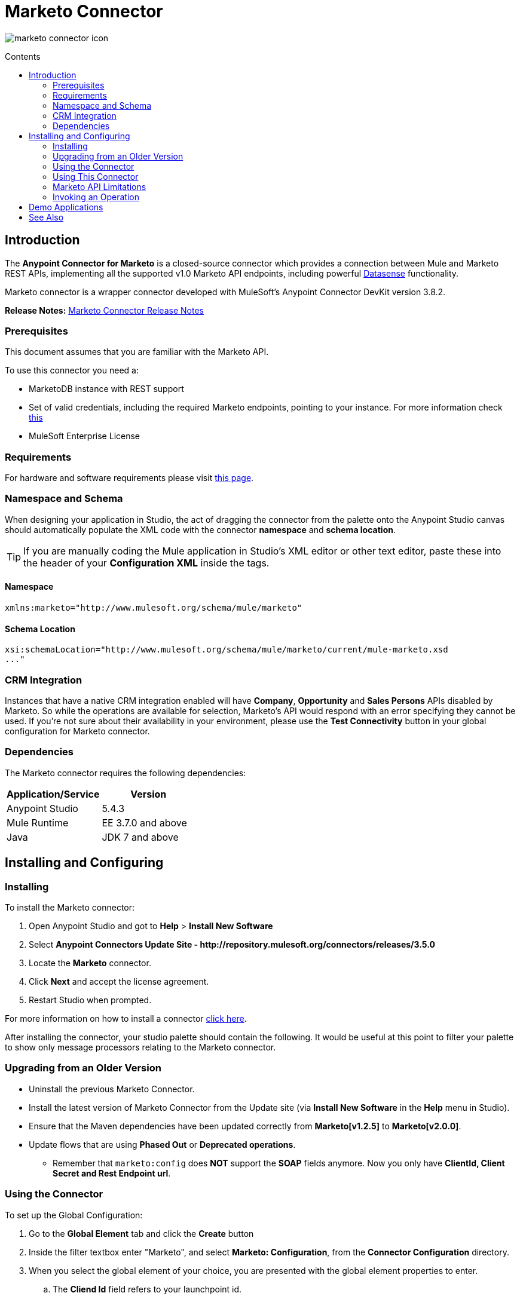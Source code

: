 = Marketo Connector
:keywords: marketo connector, user guide
:imagesdir: ./_images
:toc: macro
:toc-title: Contents
:toclevels: 2

image:marketo-connector-icon.png[marketo connector icon]

toc::[]
////
. link:#intro[Introduction]
    .. link:#prerequisites[Prerequisites]
    .. link:#requirements[Requirements]
    .. link:#crm[CRM Integration]
    .. link:#dependencies[Dependencies]

. link:#install-and-config[Installing & Configuring]
    .. link:#install[Installing]
    .. link:#older-version[Updating from an Older Version]
    .. link:#config-global[Setting up the Global Configuration]
    .. link:#upgrading[Upgrading from a Previous Version]

. link:#using-the-connector[Using the Connector]
    .. link:#limitations[Limitations]
    .. link:#invoke[Invoking an Operation]
    .. link:#demo[Demo]

. link:#see-also[See Also]
////

[[intro]]
== Introduction

The *Anypoint Connector for Marketo* is a closed-source connector which provides a connection between Mule and Marketo REST APIs, implementing all the supported v1.0 Marketo API endpoints, including powerful link:/mule-user-guide/v/3.7/datasense[Datasense] functionality.

Marketo connector is a wrapper connector developed with MuleSoft's Anypoint Connector DevKit version 3.8.2.

*Release Notes:* link:/release-notes/marketo-connector-release-notes[Marketo Connector Release Notes]

[[prerequisites]]
=== Prerequisites

This document assumes that you are familiar with the Marketo API.

To use this connector you need a:

* MarketoDB instance with REST support
* Set of valid credentials, including the required Marketo endpoints, pointing to your instance. For more information check link:http://developers.marketo.com/documentation/getting-started/[this]
* MuleSoft Enterprise License

[[requirements]]
=== Requirements

For hardware and software requirements please visit link:https://www.mulesoft.com/lp/dl/mule-esb-enterprise[this page].

=== Namespace and Schema

When designing your application in Studio, the act of dragging the connector from the palette onto the Anypoint Studio canvas should automatically populate the XML code with the connector *namespace* and *schema location*.

[TIP]
If you are manually coding the Mule application in Studio's XML editor or other text editor, paste these into the header of your *Configuration XML* inside the tags.

==== Namespace

[source, xml]
----
xmlns:marketo="http://www.mulesoft.org/schema/mule/marketo"
----

==== Schema Location

[source, xml]
----
xsi:schemaLocation="http://www.mulesoft.org/schema/mule/marketo/current/mule-marketo.xsd
..."
----


[[crm]]
=== CRM Integration

Instances that have a native CRM integration enabled will have *Company*, *Opportunity* and *Sales Persons* APIs disabled by Marketo. So while the operations are available for selection, Marketo's API would respond with an error specifying they cannot be used. If you're not sure about their availability in your environment, please use the *Test Connectivity* button in your global configuration for Marketo connector.

[[dependencies]]
=== Dependencies

The Marketo connector requires the following dependencies:

|===
|Application/Service|Version

|Anypoint Studio|5.4.3
|Mule Runtime|EE 3.7.0 and above
|Java|JDK 7 and above
|===

[[install-and-config]]
== Installing and Configuring

[[install]]
=== Installing

To install the Marketo connector:

. Open Anypoint Studio and got to *Help* > *Install New Software*
. Select *Anypoint Connectors Update Site - \http://repository.mulesoft.org/connectors/releases/3.5.0*
. Locate the *Marketo* connector.
. Click *Next* and accept the license agreement.
. Restart Studio when prompted.

For more information on how to install a connector link:/mule-user-guide/v/3.7/installing-connectors[click here].

After installing the connector, your studio palette should contain the following. It would be useful at this point to filter your palette to show only message processors relating to the Marketo connector.

[[older-version]]
=== Upgrading from an Older Version

* Uninstall the previous Marketo Connector.
* Install the latest version of Marketo Connector from the Update site (via *Install New Software* in the *Help* menu in Studio).
* Ensure that the Maven dependencies have been updated correctly from *Marketo[v1.2.5]* to *Marketo[v2.0.0]*.
* Update flows that are using *Phased Out* or *Deprecated operations*.
** Remember that `marketo:config` does *NOT* support the *SOAP* fields anymore. Now you only have *ClientId, Client Secret and Rest Endpoint url*.

[[config-global]]
=== Using the Connector

To set up the Global Configuration:

. Go to the *Global Element* tab and click the *Create* button
. Inside the filter textbox enter "Marketo", and select *Marketo: Configuration*, from the *Connector Configuration* directory.
. When you select the global element of your choice, you are presented with the global element properties to enter.
.. The **Cliend Id** field refers to your launchpoint id.
.. The **Client Secret** field should contain the corresponding secret of your LaunchPoint.
.. The **Rest Endpoint Url** field should contain the url to your REST WebService.

The following screenshot shows the Marketo configuration with Spring property placeholders (for more information see link:/mule-user-guide/v/3.7/configuring-properties[Configuring Properties]) for the Connection field values. This is the recommended approach when you plan to deploy your application to CloudHub or to a Mule ESB server. However, you may hardcode your connection credentials into the Global Element Properties shown below if you are in the development stage and simply want to speed up the process.

image:marketo-config-global.png[marketo global configuration]

[[using-the-connector]]
=== Using This Connector

Before testing or running a project that uses the Marketo connector, start adding the following to your project:

* Your Marketo credentials and endpoints in a **.properties** file and load them using the **Property Placeholder** component.
* An inbound endpoint into your flow. For e.g. **HTTP**.
* A *Transform Message* component.
* A transformer e.g. **Object to json**.


[[limitations]]
=== Marketo API Limitations

* Only static lists are accessible. Smart lists are not accessible via the API
* Marketo has a daily request limit. You can check this limit in your *Sandbox* > *Admin* > *Web Services*

[[invoke]]
=== Invoking an Operation

In order to invoke a simple operation (such as the **Leads | Create Or Update** operation), you can follow these steps:

. From the palette, drag and drop the *Marketo connector* into your flow by placing it between the *Transform Message* and the *Object to JSON Transformer*.
. Configure the connector by selecting the *Connector Configuration* you created in the previous section and choosing the operation to invoke.

+

image:mk_createlead.png["Marketo Connector"]

. Now, click on *Transform Message*. By the agility of Datasense, you are presented with a list of possible lead fields to use, as available to your Marketo instance.

+

image:mk_datasense.png["Marketo Connector"]

[source,code,linenums]
----
%dw 1.0
%output application/java
---
[{
	company: "ACME",
	billingCity: "Texas",
	website: "123boom.com",
	industry: "Explosives"
}]
----


The complete example flow is included here for your reference.

image:marketo-create-leads-flow.png[complete example flow]

[source,xml,linenums]
----
<?xml version="1.0" encoding="UTF-8"?>

<mule xmlns:metadata="http://www.mulesoft.org/schema/mule/metadata" xmlns:json="http://www.mulesoft.org/schema/mule/json" xmlns:dw="http://www.mulesoft.org/schema/mule/ee/dw" xmlns:http="http://www.mulesoft.org/schema/mule/http" xmlns:marketo="http://www.mulesoft.org/schema/mule/marketo" xmlns:tracking="http://www.mulesoft.org/schema/mule/ee/tracking" xmlns="http://www.mulesoft.org/schema/mule/core" xmlns:doc="http://www.mulesoft.org/schema/mule/documentation"
    xmlns:spring="http://www.springframework.org/schema/beans"
    xmlns:xsi="http://www.w3.org/2001/XMLSchema-instance"
    xsi:schemaLocation="http://www.springframework.org/schema/beans http://www.springframework.org/schema/beans/spring-beans-current.xsd
http://www.mulesoft.org/schema/mule/core http://www.mulesoft.org/schema/mule/core/current/mule.xsd
http://www.mulesoft.org/schema/mule/marketo http://www.mulesoft.org/schema/mule/marketo/current/mule-marketo.xsd
http://www.mulesoft.org/schema/mule/http http://www.mulesoft.org/schema/mule/http/current/mule-http.xsd
http://www.mulesoft.org/schema/mule/ee/tracking http://www.mulesoft.org/schema/mule/ee/tracking/current/mule-tracking-ee.xsd
http://www.mulesoft.org/schema/mule/ee/dw http://www.mulesoft.org/schema/mule/ee/dw/current/dw.xsd
http://www.mulesoft.org/schema/mule/json http://www.mulesoft.org/schema/mule/json/current/mule-json.xsd">
    <marketo:config name="Marketo__Configuration" clientId="${clientId}" clientSecret="${clientSecret}" restEndpointUrl="${restEndpointUrl}" doc:name="Marketo: Configuration"/>
    <http:listener-config name="HTTP_Listener_Configuration" host="0.0.0.0" port="8081" doc:name="HTTP Listener Configuration"/>

<flow name="Create-Lead-Flow">
        <http:listener config-ref="HTTP_Listener_Configuration" path="/" doc:name="HTTP"/>
        <dw:transform-message doc:name="Transform Message">
            <dw:set-payload><![CDATA[%dw 1.0
%output application/java
---
[{
	company: "ACME",
	billingCity: "Texas",
	website: "123boom.com",
	industry: "Explosives"
}]]]></dw:set-payload>
        </dw:transform-message>
        <marketo:create-or-update-lead config-ref="Marketo__Configuration" doc:name="Create Lead"/>
        <json:object-to-json-transformer doc:name="Object to JSON"/>
    </flow>
    </mule>
----

[[demo]]
== Demo Applications

You can download a fully functional demo application using the Marketo connector from http://mulesoft.github.io/marketo-connector/[this link].

[[see-also]]
== See Also

* For additional technical information on the Marketo Connector, please visit our link:http://mulesoft.github.io/marketo-connector[technical reference documentation]. You may also want access to MuleSoft’s expert support team, which requires a Mule ESB Enterprise subscription and log into MuleSoft’s Customer Portal.
* For more information on the Marketo API, please visit the link:http://developers.marketo.com/documentation/getting-started/[Marketo API documentation page].

